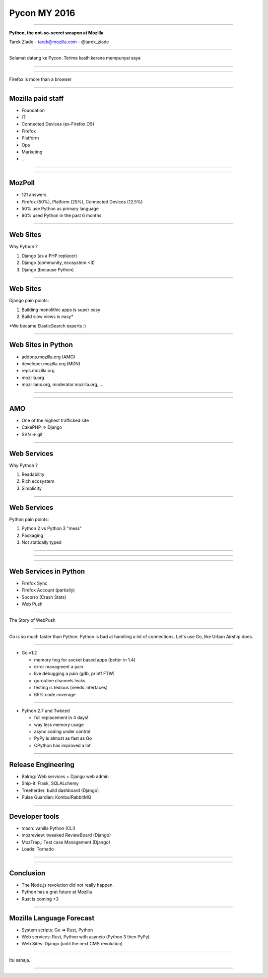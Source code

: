 Pycon MY 2016
+++++++++++++

----

.. class:: center

    **Python, the not-so-secret weapon at Mozilla**

    Tarek Ziade - tarek@mozilla.com - @tarek_ziade

----

Selamat datang ke Pycon. Terima kasih kerana mempunyai saya

----

.. image:: raglan01.jpg

----

Firefox is more than a browser

----

Mozilla paid staff
------------------

- Foundation
- IT
- Connected Devices (ex-Firefox OS)
- Firefox
- Platform
- Ops
- Marketing
- ...

----

.. image:: FirefoxEcosystem.jpg

----


MozPoll
-------

- 121 answers
- Firefox (50%), Platform (25%), Connected Devices (12.5%)
- 50% use Python as primary language
- 90% used Python in the past 6 months


----


Web Sites
---------

Why Python ?

1. Django (as a PHP replacer)
2. Django (community, ecosystem <3)
3. Django (because Python)


----

Web Sites
---------

Django pain points:

1. Building monolithic apps is super easy
2. Build slow views is easy\*


\*We became ElasticSearch experts :)

----

Web Sites in Python
-------------------

- addons.mozilla.org (AMO)
- developer.mozilla.org (MDN)
- reps.mozilla.org
- mozilla.org
- mozillians.org, moderator.mozilla.org, ...

----


.. image:: websites.png

----

AMO
---

- One of the highest trafficked site
- CakePHP => Django
- SVN => git

----

Web Services
------------

Why Python ?

1. Readability
2. Rich ecosystem
3. Simplicity

----

Web Services
------------

Python pain points:

1. Python 2 vs Python 3 "mess"
2. Packaging
3. Not statically typed

----

.. image:: py2vspy3.png


----

.. image:: webservice.png

----

Web Services in Python
----------------------

- Firefox Sync
- Firefox Account (partially)
- Socorro (Crash Stats)
- Web Push

----

The Story of WebPush

----

Go is so much faster than Python.
Python is bad at handling a lot of connections.
Let's use Go, like Urban Airship does.

----

- Go v1.2

  - memory hog for socket based apps (better in 1.4)
  - error managment a pain
  - live debugging a pain (gdb, printf FTW)
  - goroutine channels leaks
  - testing is tedious (needs interfaces)
  - 65% code coverage

----

- Python 2.7 and Twisted

  - full replacement in 4 days!
  - way less memory usage
  - async coding under control
  - PyPy is almost as fast as Go
  - CPython has improved a lot

----

Release Engineering
-------------------

- Balrog: Web services + Django web admin
- Ship-it: Flask, SQLALchemy
- Treeherder: build dashboard (Django)
- Pulse Guardian: Kombu/RabbitMQ


----

Developer tools
---------------


- mach: vanilla Python (CLI)
- mozreview: tweaked ReviewBoard (Django)
- MozTrap,: Test case Management (Django)
- Loads: Tornado


----

.. image:: system.png


----

Conclusion
----------

- The Node.js revolution did not really happen.
- Python has a grat future at Mozilla
- Rust is coming  <3


----

Mozilla Language Forecast
-------------------------

- System scripts: Go => Rust, Python
- Web services: Rust, Python with asyncio (Python 3 then PyPy)
- Web Sites: Django (until the next CMS revolution)

----

Itu sahaja.

----

.. image:: wordcloud.png

